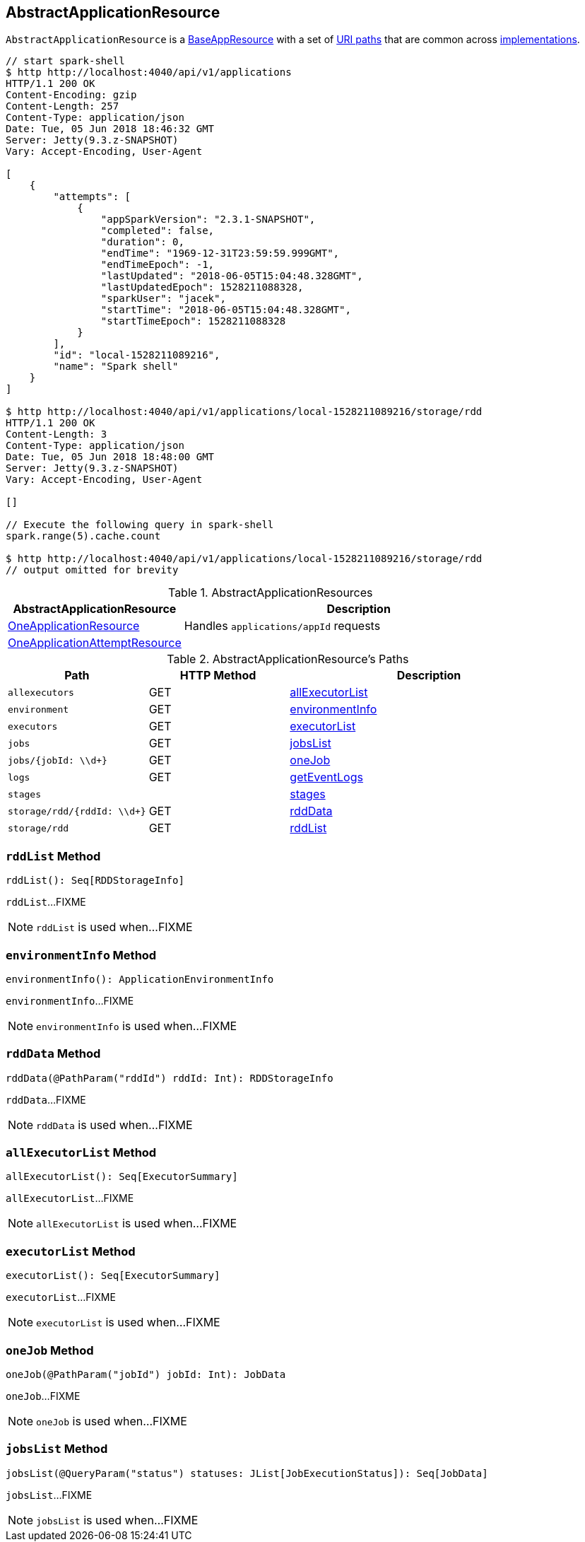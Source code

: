 == [[AbstractApplicationResource]] AbstractApplicationResource

`AbstractApplicationResource` is a link:spark-api-BaseAppResource.adoc[BaseAppResource] with a set of <<paths, URI paths>> that are common across <<implementations, implementations>>.

```
// start spark-shell
$ http http://localhost:4040/api/v1/applications
HTTP/1.1 200 OK
Content-Encoding: gzip
Content-Length: 257
Content-Type: application/json
Date: Tue, 05 Jun 2018 18:46:32 GMT
Server: Jetty(9.3.z-SNAPSHOT)
Vary: Accept-Encoding, User-Agent

[
    {
        "attempts": [
            {
                "appSparkVersion": "2.3.1-SNAPSHOT",
                "completed": false,
                "duration": 0,
                "endTime": "1969-12-31T23:59:59.999GMT",
                "endTimeEpoch": -1,
                "lastUpdated": "2018-06-05T15:04:48.328GMT",
                "lastUpdatedEpoch": 1528211088328,
                "sparkUser": "jacek",
                "startTime": "2018-06-05T15:04:48.328GMT",
                "startTimeEpoch": 1528211088328
            }
        ],
        "id": "local-1528211089216",
        "name": "Spark shell"
    }
]

$ http http://localhost:4040/api/v1/applications/local-1528211089216/storage/rdd
HTTP/1.1 200 OK
Content-Length: 3
Content-Type: application/json
Date: Tue, 05 Jun 2018 18:48:00 GMT
Server: Jetty(9.3.z-SNAPSHOT)
Vary: Accept-Encoding, User-Agent

[]

// Execute the following query in spark-shell
spark.range(5).cache.count

$ http http://localhost:4040/api/v1/applications/local-1528211089216/storage/rdd
// output omitted for brevity
```

[[implementations]]
.AbstractApplicationResources
[cols="1,2",options="header",width="100%"]
|===
| AbstractApplicationResource
| Description

| link:spark-api-OneApplicationResource.adoc[OneApplicationResource]
| [[OneApplicationResource]] Handles `applications/appId` requests

| link:spark-api-OneApplicationAttemptResource.adoc[OneApplicationAttemptResource]
| [[OneApplicationAttemptResource]]
|===

[[paths]]
.AbstractApplicationResource's Paths
[cols="1,1,2",options="header",width="100%"]
|===
| Path
| HTTP Method
| Description

| `allexecutors`
| GET
| <<allExecutorList, allExecutorList>>

| `environment`
| GET
| <<environmentInfo, environmentInfo>>

| `executors`
| GET
| <<executorList, executorList>>

| `jobs`
| GET
| <<jobsList, jobsList>>

| `jobs/{jobId: \\d+}`
| GET
| <<oneJob, oneJob>>

| `logs`
| GET
| <<getEventLogs, getEventLogs>>

| `stages`
|
| <<stages, stages>>

| `storage/rdd/{rddId: \\d+}`
| GET
| <<rddData, rddData>>

| [[storage_rdd]] `storage/rdd`
| GET
| <<rddList, rddList>>
|===

=== [[rddList]] `rddList` Method

[source, scala]
----
rddList(): Seq[RDDStorageInfo]
----

`rddList`...FIXME

NOTE: `rddList` is used when...FIXME

=== [[environmentInfo]] `environmentInfo` Method

[source, scala]
----
environmentInfo(): ApplicationEnvironmentInfo
----

`environmentInfo`...FIXME

NOTE: `environmentInfo` is used when...FIXME

=== [[rddData]] `rddData` Method

[source, scala]
----
rddData(@PathParam("rddId") rddId: Int): RDDStorageInfo
----

`rddData`...FIXME

NOTE: `rddData` is used when...FIXME

=== [[allExecutorList]] `allExecutorList` Method

[source, scala]
----
allExecutorList(): Seq[ExecutorSummary]
----

`allExecutorList`...FIXME

NOTE: `allExecutorList` is used when...FIXME

=== [[executorList]] `executorList` Method

[source, scala]
----
executorList(): Seq[ExecutorSummary]
----

`executorList`...FIXME

NOTE: `executorList` is used when...FIXME

=== [[oneJob]] `oneJob` Method

[source, scala]
----
oneJob(@PathParam("jobId") jobId: Int): JobData
----

`oneJob`...FIXME

NOTE: `oneJob` is used when...FIXME

=== [[jobsList]] `jobsList` Method

[source, scala]
----
jobsList(@QueryParam("status") statuses: JList[JobExecutionStatus]): Seq[JobData]
----

`jobsList`...FIXME

NOTE: `jobsList` is used when...FIXME
